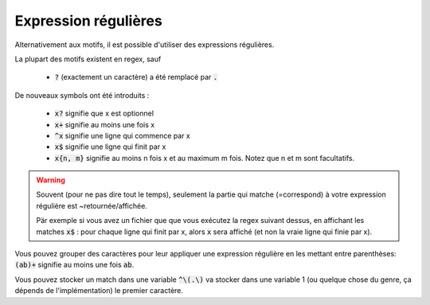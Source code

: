 =========================================
Expression régulières
=========================================

Alternativement aux motifs, il est possible d'utiliser des expressions régulières.

La plupart des motifs existent en regex, sauf

	* :code:`?` (exactement un caractère) a été remplacé par :code:`.`

De nouveaux symbols ont été introduits :

	* :code:`x?` signifie que x est optionnel
	* :code:`x+` signifie au moins une fois x
	* :code:`^x` signifie une ligne qui commence par x
	* :code:`x$` signifie une ligne qui finit par x
	* :code:`x{n, m}` signifie au moins n fois x et au maximum m fois. Notez que n et m sont facultatifs.

.. warning::

	Souvent (pour ne pas dire tout le temps), seulement la partie qui matche (=correspond)
	à votre expression régulière est ~retournée/affichée.

	Pär exemple si vous avez un fichier que que vous exécutez la regex suivant dessus, en affichant
	les matches :code:`x$` : pour chaque ligne qui finit par x, alors  :code:`x` sera affiché (et non
	la vraie ligne qui finie par x).

Vous pouvez grouper des caractères pour leur appliquer une expression régulière en les mettant
entre parenthèses: :code:`(ab)+` signifie au moins une fois :code:`ab`.

Vous pouvez stocker un match dans une variable :code:`^\(.\)`
va stocker dans une variable \1 (ou quelque chose du genre, ça dépends de l'implémentation)
le premier caractère.

